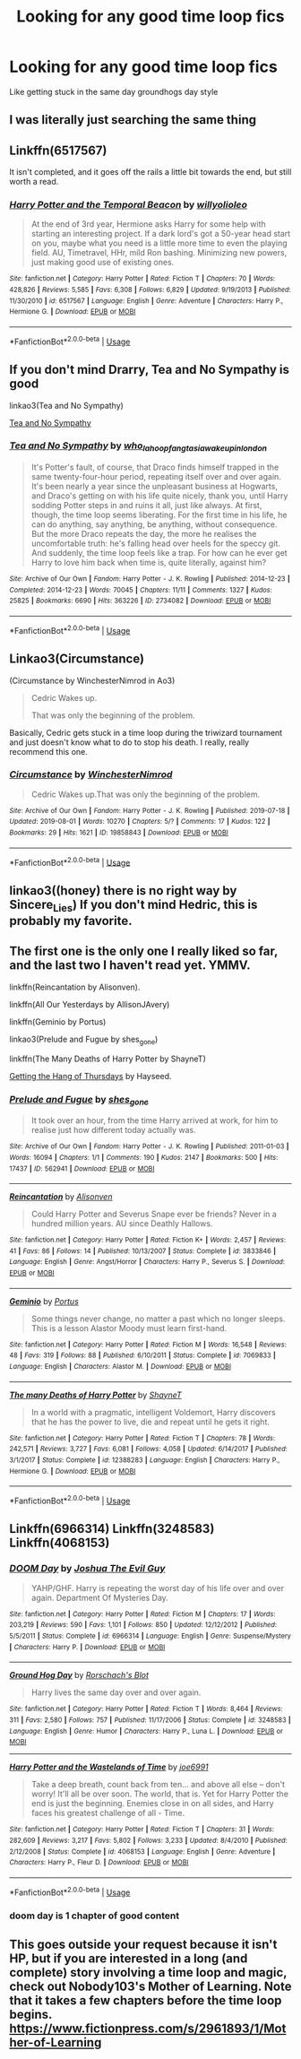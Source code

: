 #+TITLE: Looking for any good time loop fics

* Looking for any good time loop fics
:PROPERTIES:
:Author: PolarBearIcePop
:Score: 6
:DateUnix: 1594393502.0
:DateShort: 2020-Jul-10
:FlairText: Request
:END:
Like getting stuck in the same day groundhogs day style


** I was literally just searching the same thing
:PROPERTIES:
:Author: InLoveWithBooks
:Score: 2
:DateUnix: 1594394009.0
:DateShort: 2020-Jul-10
:END:


** Linkffn(6517567)

It isn't completed, and it goes off the rails a little bit towards the end, but still worth a read.
:PROPERTIES:
:Author: Jumpy-Sherbet
:Score: 2
:DateUnix: 1594396032.0
:DateShort: 2020-Jul-10
:END:

*** [[https://www.fanfiction.net/s/6517567/1/][*/Harry Potter and the Temporal Beacon/*]] by [[https://www.fanfiction.net/u/2620084/willyolioleo][/willyolioleo/]]

#+begin_quote
  At the end of 3rd year, Hermione asks Harry for some help with starting an interesting project. If a dark lord's got a 50-year head start on you, maybe what you need is a little more time to even the playing field. AU, Timetravel, HHr, mild Ron bashing. Minimizing new powers, just making good use of existing ones.
#+end_quote

^{/Site/:} ^{fanfiction.net} ^{*|*} ^{/Category/:} ^{Harry} ^{Potter} ^{*|*} ^{/Rated/:} ^{Fiction} ^{T} ^{*|*} ^{/Chapters/:} ^{70} ^{*|*} ^{/Words/:} ^{428,826} ^{*|*} ^{/Reviews/:} ^{5,585} ^{*|*} ^{/Favs/:} ^{6,308} ^{*|*} ^{/Follows/:} ^{6,829} ^{*|*} ^{/Updated/:} ^{9/19/2013} ^{*|*} ^{/Published/:} ^{11/30/2010} ^{*|*} ^{/id/:} ^{6517567} ^{*|*} ^{/Language/:} ^{English} ^{*|*} ^{/Genre/:} ^{Adventure} ^{*|*} ^{/Characters/:} ^{Harry} ^{P.,} ^{Hermione} ^{G.} ^{*|*} ^{/Download/:} ^{[[http://www.ff2ebook.com/old/ffn-bot/index.php?id=6517567&source=ff&filetype=epub][EPUB]]} ^{or} ^{[[http://www.ff2ebook.com/old/ffn-bot/index.php?id=6517567&source=ff&filetype=mobi][MOBI]]}

--------------

*FanfictionBot*^{2.0.0-beta} | [[https://github.com/tusing/reddit-ffn-bot/wiki/Usage][Usage]]
:PROPERTIES:
:Author: FanfictionBot
:Score: 2
:DateUnix: 1594396073.0
:DateShort: 2020-Jul-10
:END:


** If you don't mind Drarry, Tea and No Sympathy is good

linkao3(Tea and No Sympathy)

[[https://archiveofourown.org/works/2734082?view_full_work=true][Tea and No Sympathy]]
:PROPERTIES:
:Author: stardxst32
:Score: 2
:DateUnix: 1594416192.0
:DateShort: 2020-Jul-11
:END:

*** [[https://archiveofourown.org/works/2734082][*/Tea and No Sympathy/*]] by [[https://www.archiveofourown.org/users/who_la_hoop/pseuds/who_la_hoop/users/fangtasia/pseuds/fangtasia/users/wakeupinlondon/pseuds/wakeupinlondon][/who_la_hoopfangtasiawakeupinlondon/]]

#+begin_quote
  It's Potter's fault, of course, that Draco finds himself trapped in the same twenty-four-hour period, repeating itself over and over again. It's been nearly a year since the unpleasant business at Hogwarts, and Draco's getting on with his life quite nicely, thank you, until Harry sodding Potter steps in and ruins it all, just like always. At first, though, the time loop seems liberating. For the first time in his life, he can do anything, say anything, be anything, without consequence. But the more Draco repeats the day, the more he realises the uncomfortable truth: he's falling head over heels for the speccy git. And suddenly, the time loop feels like a trap. For how can he ever get Harry to love him back when time is, quite literally, against him?
#+end_quote

^{/Site/:} ^{Archive} ^{of} ^{Our} ^{Own} ^{*|*} ^{/Fandom/:} ^{Harry} ^{Potter} ^{-} ^{J.} ^{K.} ^{Rowling} ^{*|*} ^{/Published/:} ^{2014-12-23} ^{*|*} ^{/Completed/:} ^{2014-12-23} ^{*|*} ^{/Words/:} ^{70045} ^{*|*} ^{/Chapters/:} ^{11/11} ^{*|*} ^{/Comments/:} ^{1327} ^{*|*} ^{/Kudos/:} ^{25825} ^{*|*} ^{/Bookmarks/:} ^{6690} ^{*|*} ^{/Hits/:} ^{363226} ^{*|*} ^{/ID/:} ^{2734082} ^{*|*} ^{/Download/:} ^{[[https://archiveofourown.org/downloads/2734082/Tea%20and%20No%20Sympathy.epub?updated_at=1592106451][EPUB]]} ^{or} ^{[[https://archiveofourown.org/downloads/2734082/Tea%20and%20No%20Sympathy.mobi?updated_at=1592106451][MOBI]]}

--------------

*FanfictionBot*^{2.0.0-beta} | [[https://github.com/tusing/reddit-ffn-bot/wiki/Usage][Usage]]
:PROPERTIES:
:Author: FanfictionBot
:Score: 1
:DateUnix: 1594416235.0
:DateShort: 2020-Jul-11
:END:


** Linkao3(Circumstance)

(Circumstance by WinchesterNimrod in Ao3)

#+begin_quote
  Cedric Wakes up.

  That was only the beginning of the problem.
#+end_quote

Basically, Cedric gets stuck in a time loop during the triwizard tournament and just doesn't know what to do to stop his death. I really, really recommend this one.
:PROPERTIES:
:Author: Zeivira
:Score: 2
:DateUnix: 1594420084.0
:DateShort: 2020-Jul-11
:END:

*** [[https://archiveofourown.org/works/19858843][*/Circumstance/*]] by [[https://www.archiveofourown.org/users/WinchesterNimrod/pseuds/WinchesterNimrod][/WinchesterNimrod/]]

#+begin_quote
  Cedric Wakes up.That was only the beginning of the problem.
#+end_quote

^{/Site/:} ^{Archive} ^{of} ^{Our} ^{Own} ^{*|*} ^{/Fandom/:} ^{Harry} ^{Potter} ^{-} ^{J.} ^{K.} ^{Rowling} ^{*|*} ^{/Published/:} ^{2019-07-18} ^{*|*} ^{/Updated/:} ^{2019-08-01} ^{*|*} ^{/Words/:} ^{10270} ^{*|*} ^{/Chapters/:} ^{5/?} ^{*|*} ^{/Comments/:} ^{17} ^{*|*} ^{/Kudos/:} ^{122} ^{*|*} ^{/Bookmarks/:} ^{29} ^{*|*} ^{/Hits/:} ^{1621} ^{*|*} ^{/ID/:} ^{19858843} ^{*|*} ^{/Download/:} ^{[[https://archiveofourown.org/downloads/19858843/Circumstance.epub?updated_at=1564673398][EPUB]]} ^{or} ^{[[https://archiveofourown.org/downloads/19858843/Circumstance.mobi?updated_at=1564673398][MOBI]]}

--------------

*FanfictionBot*^{2.0.0-beta} | [[https://github.com/tusing/reddit-ffn-bot/wiki/Usage][Usage]]
:PROPERTIES:
:Author: FanfictionBot
:Score: 3
:DateUnix: 1594420127.0
:DateShort: 2020-Jul-11
:END:


** linkao3((honey) there is no right way by Sincere_Lies) If you don't mind Hedric, this is probably my favorite.
:PROPERTIES:
:Author: smlt_101
:Score: 2
:DateUnix: 1594422746.0
:DateShort: 2020-Jul-11
:END:


** The first one is the only one I really liked so far, and the last two I haven't read yet. YMMV.

linkffn(Reincantation by Alisonven).

linkffn(All Our Yesterdays by AllisonJAvery)

linkffn(Geminio by Portus)

linkao3(Prelude and Fugue by shes_gone)

linkffn(The Many Deaths of Harry Potter by ShayneT)

[[https://hayseed42.wordpress.com/2014/06/27/getting-the-hang-of-thursdays-0122/][Getting the Hang of Thursdays]] by Hayseed.
:PROPERTIES:
:Author: steve_wheeler
:Score: 2
:DateUnix: 1594427314.0
:DateShort: 2020-Jul-11
:END:

*** [[https://archiveofourown.org/works/562941][*/Prelude and Fugue/*]] by [[https://www.archiveofourown.org/users/shes_gone/pseuds/shes_gone][/shes_gone/]]

#+begin_quote
  It took over an hour, from the time Harry arrived at work, for him to realise just how different today actually was.
#+end_quote

^{/Site/:} ^{Archive} ^{of} ^{Our} ^{Own} ^{*|*} ^{/Fandom/:} ^{Harry} ^{Potter} ^{-} ^{J.} ^{K.} ^{Rowling} ^{*|*} ^{/Published/:} ^{2011-01-03} ^{*|*} ^{/Words/:} ^{16094} ^{*|*} ^{/Chapters/:} ^{1/1} ^{*|*} ^{/Comments/:} ^{190} ^{*|*} ^{/Kudos/:} ^{2147} ^{*|*} ^{/Bookmarks/:} ^{500} ^{*|*} ^{/Hits/:} ^{17437} ^{*|*} ^{/ID/:} ^{562941} ^{*|*} ^{/Download/:} ^{[[https://archiveofourown.org/downloads/562941/Prelude%20and%20Fugue.epub?updated_at=1589823519][EPUB]]} ^{or} ^{[[https://archiveofourown.org/downloads/562941/Prelude%20and%20Fugue.mobi?updated_at=1589823519][MOBI]]}

--------------

[[https://www.fanfiction.net/s/3833846/1/][*/Reincantation/*]] by [[https://www.fanfiction.net/u/988380/Alisonven][/Alisonven/]]

#+begin_quote
  Could Harry Potter and Severus Snape ever be friends? Never in a hundred million years. AU since Deathly Hallows.
#+end_quote

^{/Site/:} ^{fanfiction.net} ^{*|*} ^{/Category/:} ^{Harry} ^{Potter} ^{*|*} ^{/Rated/:} ^{Fiction} ^{K+} ^{*|*} ^{/Words/:} ^{2,457} ^{*|*} ^{/Reviews/:} ^{41} ^{*|*} ^{/Favs/:} ^{86} ^{*|*} ^{/Follows/:} ^{14} ^{*|*} ^{/Published/:} ^{10/13/2007} ^{*|*} ^{/Status/:} ^{Complete} ^{*|*} ^{/id/:} ^{3833846} ^{*|*} ^{/Language/:} ^{English} ^{*|*} ^{/Genre/:} ^{Angst/Horror} ^{*|*} ^{/Characters/:} ^{Harry} ^{P.,} ^{Severus} ^{S.} ^{*|*} ^{/Download/:} ^{[[http://www.ff2ebook.com/old/ffn-bot/index.php?id=3833846&source=ff&filetype=epub][EPUB]]} ^{or} ^{[[http://www.ff2ebook.com/old/ffn-bot/index.php?id=3833846&source=ff&filetype=mobi][MOBI]]}

--------------

[[https://www.fanfiction.net/s/7069833/1/][*/Geminio/*]] by [[https://www.fanfiction.net/u/1400384/Portus][/Portus/]]

#+begin_quote
  Some things never change, no matter a past which no longer sleeps. This is a lesson Alastor Moody must learn first-hand.
#+end_quote

^{/Site/:} ^{fanfiction.net} ^{*|*} ^{/Category/:} ^{Harry} ^{Potter} ^{*|*} ^{/Rated/:} ^{Fiction} ^{M} ^{*|*} ^{/Words/:} ^{16,548} ^{*|*} ^{/Reviews/:} ^{48} ^{*|*} ^{/Favs/:} ^{319} ^{*|*} ^{/Follows/:} ^{88} ^{*|*} ^{/Published/:} ^{6/10/2011} ^{*|*} ^{/Status/:} ^{Complete} ^{*|*} ^{/id/:} ^{7069833} ^{*|*} ^{/Language/:} ^{English} ^{*|*} ^{/Characters/:} ^{Alastor} ^{M.} ^{*|*} ^{/Download/:} ^{[[http://www.ff2ebook.com/old/ffn-bot/index.php?id=7069833&source=ff&filetype=epub][EPUB]]} ^{or} ^{[[http://www.ff2ebook.com/old/ffn-bot/index.php?id=7069833&source=ff&filetype=mobi][MOBI]]}

--------------

[[https://www.fanfiction.net/s/12388283/1/][*/The many Deaths of Harry Potter/*]] by [[https://www.fanfiction.net/u/1541014/ShayneT][/ShayneT/]]

#+begin_quote
  In a world with a pragmatic, intelligent Voldemort, Harry discovers that he has the power to live, die and repeat until he gets it right.
#+end_quote

^{/Site/:} ^{fanfiction.net} ^{*|*} ^{/Category/:} ^{Harry} ^{Potter} ^{*|*} ^{/Rated/:} ^{Fiction} ^{T} ^{*|*} ^{/Chapters/:} ^{78} ^{*|*} ^{/Words/:} ^{242,571} ^{*|*} ^{/Reviews/:} ^{3,727} ^{*|*} ^{/Favs/:} ^{6,081} ^{*|*} ^{/Follows/:} ^{4,058} ^{*|*} ^{/Updated/:} ^{6/14/2017} ^{*|*} ^{/Published/:} ^{3/1/2017} ^{*|*} ^{/Status/:} ^{Complete} ^{*|*} ^{/id/:} ^{12388283} ^{*|*} ^{/Language/:} ^{English} ^{*|*} ^{/Characters/:} ^{Harry} ^{P.,} ^{Hermione} ^{G.} ^{*|*} ^{/Download/:} ^{[[http://www.ff2ebook.com/old/ffn-bot/index.php?id=12388283&source=ff&filetype=epub][EPUB]]} ^{or} ^{[[http://www.ff2ebook.com/old/ffn-bot/index.php?id=12388283&source=ff&filetype=mobi][MOBI]]}

--------------

*FanfictionBot*^{2.0.0-beta} | [[https://github.com/tusing/reddit-ffn-bot/wiki/Usage][Usage]]
:PROPERTIES:
:Author: FanfictionBot
:Score: 1
:DateUnix: 1594427389.0
:DateShort: 2020-Jul-11
:END:


** Linkffn(6966314) Linkffn(3248583) Linkffn(4068153)
:PROPERTIES:
:Author: Zasilisk
:Score: 1
:DateUnix: 1594395716.0
:DateShort: 2020-Jul-10
:END:

*** [[https://www.fanfiction.net/s/6966314/1/][*/DOOM Day/*]] by [[https://www.fanfiction.net/u/83821/Joshua-The-Evil-Guy][/Joshua The Evil Guy/]]

#+begin_quote
  YAHP/GHF. Harry is repeating the worst day of his life over and over again. Department Of Mysteries Day.
#+end_quote

^{/Site/:} ^{fanfiction.net} ^{*|*} ^{/Category/:} ^{Harry} ^{Potter} ^{*|*} ^{/Rated/:} ^{Fiction} ^{M} ^{*|*} ^{/Chapters/:} ^{17} ^{*|*} ^{/Words/:} ^{203,219} ^{*|*} ^{/Reviews/:} ^{590} ^{*|*} ^{/Favs/:} ^{1,101} ^{*|*} ^{/Follows/:} ^{850} ^{*|*} ^{/Updated/:} ^{12/12/2012} ^{*|*} ^{/Published/:} ^{5/5/2011} ^{*|*} ^{/Status/:} ^{Complete} ^{*|*} ^{/id/:} ^{6966314} ^{*|*} ^{/Language/:} ^{English} ^{*|*} ^{/Genre/:} ^{Suspense/Mystery} ^{*|*} ^{/Characters/:} ^{Harry} ^{P.} ^{*|*} ^{/Download/:} ^{[[http://www.ff2ebook.com/old/ffn-bot/index.php?id=6966314&source=ff&filetype=epub][EPUB]]} ^{or} ^{[[http://www.ff2ebook.com/old/ffn-bot/index.php?id=6966314&source=ff&filetype=mobi][MOBI]]}

--------------

[[https://www.fanfiction.net/s/3248583/1/][*/Ground Hog Day/*]] by [[https://www.fanfiction.net/u/686093/Rorschach-s-Blot][/Rorschach's Blot/]]

#+begin_quote
  Harry lives the same day over and over again.
#+end_quote

^{/Site/:} ^{fanfiction.net} ^{*|*} ^{/Category/:} ^{Harry} ^{Potter} ^{*|*} ^{/Rated/:} ^{Fiction} ^{T} ^{*|*} ^{/Words/:} ^{8,464} ^{*|*} ^{/Reviews/:} ^{311} ^{*|*} ^{/Favs/:} ^{2,580} ^{*|*} ^{/Follows/:} ^{757} ^{*|*} ^{/Published/:} ^{11/17/2006} ^{*|*} ^{/Status/:} ^{Complete} ^{*|*} ^{/id/:} ^{3248583} ^{*|*} ^{/Language/:} ^{English} ^{*|*} ^{/Genre/:} ^{Humor} ^{*|*} ^{/Characters/:} ^{Harry} ^{P.,} ^{Luna} ^{L.} ^{*|*} ^{/Download/:} ^{[[http://www.ff2ebook.com/old/ffn-bot/index.php?id=3248583&source=ff&filetype=epub][EPUB]]} ^{or} ^{[[http://www.ff2ebook.com/old/ffn-bot/index.php?id=3248583&source=ff&filetype=mobi][MOBI]]}

--------------

[[https://www.fanfiction.net/s/4068153/1/][*/Harry Potter and the Wastelands of Time/*]] by [[https://www.fanfiction.net/u/557425/joe6991][/joe6991/]]

#+begin_quote
  Take a deep breath, count back from ten... and above all else -- don't worry! It'll all be over soon. The world, that is. Yet for Harry Potter the end is just the beginning. Enemies close in on all sides, and Harry faces his greatest challenge of all - Time.
#+end_quote

^{/Site/:} ^{fanfiction.net} ^{*|*} ^{/Category/:} ^{Harry} ^{Potter} ^{*|*} ^{/Rated/:} ^{Fiction} ^{T} ^{*|*} ^{/Chapters/:} ^{31} ^{*|*} ^{/Words/:} ^{282,609} ^{*|*} ^{/Reviews/:} ^{3,217} ^{*|*} ^{/Favs/:} ^{5,802} ^{*|*} ^{/Follows/:} ^{3,233} ^{*|*} ^{/Updated/:} ^{8/4/2010} ^{*|*} ^{/Published/:} ^{2/12/2008} ^{*|*} ^{/Status/:} ^{Complete} ^{*|*} ^{/id/:} ^{4068153} ^{*|*} ^{/Language/:} ^{English} ^{*|*} ^{/Genre/:} ^{Adventure} ^{*|*} ^{/Characters/:} ^{Harry} ^{P.,} ^{Fleur} ^{D.} ^{*|*} ^{/Download/:} ^{[[http://www.ff2ebook.com/old/ffn-bot/index.php?id=4068153&source=ff&filetype=epub][EPUB]]} ^{or} ^{[[http://www.ff2ebook.com/old/ffn-bot/index.php?id=4068153&source=ff&filetype=mobi][MOBI]]}

--------------

*FanfictionBot*^{2.0.0-beta} | [[https://github.com/tusing/reddit-ffn-bot/wiki/Usage][Usage]]
:PROPERTIES:
:Author: FanfictionBot
:Score: 1
:DateUnix: 1594395760.0
:DateShort: 2020-Jul-10
:END:


*** doom day is 1 chapter of good content
:PROPERTIES:
:Author: -rensenware-
:Score: 0
:DateUnix: 1594405718.0
:DateShort: 2020-Jul-10
:END:


** This goes outside your request because it isn't HP, but if you are interested in a long (and complete) story involving a time loop and magic, check out Nobody103's Mother of Learning. Note that it takes a few chapters before the time loop begins. [[https://www.fictionpress.com/s/2961893/1/Mother-of-Learning]]
:PROPERTIES:
:Author: ProfTilos
:Score: 1
:DateUnix: 1594416675.0
:DateShort: 2020-Jul-11
:END:
